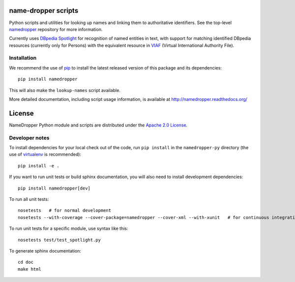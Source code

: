 name-dropper scripts
====================

.. image:: https://travis-ci.org/emory-libraries-disc/namedropper-py.png?branch=develop
  :alt: current build status for namedropper-py
  :target: https://travis-ci.org/emory-libraries-disc/namedropper-py

Python scripts and utilities for looking up names and linking them to
authoritative identifiers.  See the top-level `namedropper`_ repository
for more information.

.. _namedropper: https://github.com/emory-libraries-disc/name-dropper

Currently uses `DBpedia Spotlight`_ for recognition of named entities in text,
with support for matching identified DBpedia resources (currently only for
Persons) with the equivalent resource in `VIAF`_ (Virtual International
Authority File).

.. _DBpedia Spotlight: http://spotlight.dbpedia.org/
.. _VIAf: http://viaf.org

Installation
------------

We recommend the use of `pip <http://www.pip-installer.org/en/latest/index.html>`_
to install the latest released version of this package and its dependencies::

    pip install namedropper

This will also make the ``lookup-names`` script available.

More detailed documentation, including script usage information, is available
at http://namedropper.readthedocs.org/


License
=======
NameDropper Python module and scripts are distributed under the
`Apache 2.0 License <http://www.apache.org/licenses/LICENSE-2.0>`_.


Developer notes
---------------

To install dependencies for your local check out of the code, run ``pip install``
in the ``namedropper-py`` directory (the use of `virtualenv`_ is recommended)::

    pip install -e .

.. _virtualenv: http://www.virtualenv.org/en/latest/

If you want to run unit tests or build sphinx documentation, you will also
need to install development dependencies::

    pip install namedropper[dev]

To run all unit tests::

    nosetests   # for normal development
    nosetests --with-coverage --cover-package=namedropper --cover-xml --with-xunit   # for continuous integration

To run unit tests for a specific module, use syntax like this::

    nosetests test/test_spotlight.py


To generate sphinx documentation::

    cd doc
    make html

